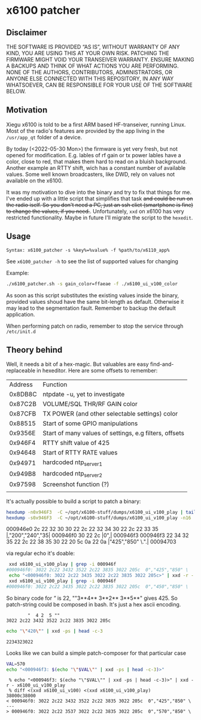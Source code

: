 * x6100 patcher
** Disclaimer
THE SOFTWARE IS PROVIDED “AS IS”, WITHOUT WARRANTY OF ANY KIND, YOU ARE USING THIS AT YOUR OWN RISK. PATCHING THE FIRMWARE MIGHT VOID YOUR TRANSEIVER WARRANTY. ENSURE MAKING A BACKUPS AND THINK OF WHAT ACTIONS YOU ARE PERFORMING. NONE OF THE AUTHORS, CONTRIBUTORS, ADMINISTRATORS, OR ANYONE ELSE CONNECTED WITH THIS REPOSITORY, IN ANY WAY WHATSOEVER, CAN BE RESPONSIBLE FOR YOUR USE OF THE SOFTWARE BELOW.

** Motivation
Xiegu x6100 is told to be a first ARM based HF-transeiver, running Linux. Most of the radio's features are provided by the app living in the =/usr/app_qt= folder of a device.

By today (<2022-05-30 Mon>) the firmware is yet very fresh, but not opened for modification. E.g. lables of rf gain or tx power lables have a color, close to red, that makes them hard to read on a bluish background. Another example an RTTY shift, wich has a constant number of available values. Some well known broadcasters, like DWD, rely on values not available on the x6100.

It was my motivation to dive into the binary and try to fix that things for me. I've ended up with a little script that simplifies that task +and could be run on the radio iself. So you don't need a PC, just an ssh cliet (smartphone is fine) to change the values, if you need.+. Unfortunately, =xxd= on x6100 has very restricted functionality. Maybe in future I'll migrate the script to the =hexedit=.

** Usage
=Syntax: x6100_patcher -s %key%=%value% -f %path/to/x6110_app%=

See =x6100_patcher -h= to see the list of supported values for changing

Example:
#+NAME: example
#+BEGIN_SRC sh :eval never
./x6100_patcher.sh -s gain_color=ffaeae -f ./x6100_ui_v100_color
#+END_SRC

As soon as this script substitutes the existing values inside the binary, provided values shoud have the same bit-length as default. Otherwise it may lead to the segmentation fault. Remember to backup the default application.

When performing patch on radio, remember to stop the service through =/etc/init.d=

** Theory behind
Well, it needs a bit of a hex-magic. But valuables are easy find-and-replaceable in hexeditor. Here are some offsets to remember:

| Address | Function                                               |
| 0x8DB8C | ntpdate -u, yet to investigate                         |
| 0x87C2B | VOLUME/SQL THR/RF GAIN color                           |
| 0x87CFB | TX POWER (and other selectable settings) color         |
| 0x88515 | Start of some GPIO manipulations                       |
| 0x9356E | Start of many values of settings, e.g filters, offsets |
| 0x946F4 | RTTY shift value of 425                                |
| 0x94648 | Start of RTTY RATE values                              |
| 0x94971 | hardcoded ntp_server1                                  |
| 0x949B8 | hardcoded ntp_server2                                  |
| 0x97598 | Screenshot function (?)                                |
|         |                                                        |

It's actually possible to build a script to patch a binary:

#+NAME: picking up values
#+BEGIN_SRC sh :eval once :results raw
hexdump -n0x946F3  -C ~/opt/x6100-stuff/dumps/x6100_ui_v100_play | tail -n3
hexdump -s0x946F3  -C ~/opt/x6100-stuff/dumps/x6100_ui_v100_play -n16
#+END_SRC

#+RESULTS: picking up values
000946e0  2c 22 32 30 30 22 2c 22  32 34 30 22 2c 22 33 35  |,"200","240","35|
000946f0  30 22 2c                                          |0",|
000946f3
000946f3  22 34 32 35 22 2c 22 38  35 30 22 20 5c 0a 22 0a  |"425","850" \.".|
00094703

via regular echo it's doable:
#+NAME: example
#+BEGIN_SRC sh :eval never
 xxd x6100_ui_v100_play | grep -i 000946f
#000946f0: 3022 2c22 3432 3522 2c22 3835 3022 205c  0","425","850" \
 echo "<000946f0: 3022 2c22 3435 3022 2c22 3835 3022 205c>" | xxd -r - x6100_ui_v100_play
 xxd x6100_ui_v100_play | grep -i 000946f
#000946f0: 3022 2c22 3435 3022 2c22 3835 3022 205c  0","450","850" \
#+END_SRC

So binary code for /"/ is 22, ""3**4** 3**2** 3**5**" gives 425. So patch-string could be composed in bash. It's just a hex ascii encoding.
#+BEGIN_EXAMPLE
        "  4 2  5 ""
3022 2c22 3432 3522 2c22 3835 3022 205c
#+END_EXAMPLE

#+NAME: ASCII2hex converter
#+BEGIN_SRC sh :eval once
echo "\"420\"" | xxd -ps | head -c-3
#+END_SRC

#+RESULTS: ASCII2hex converter
: 2234323022

Looks like we can build a simple patch-composer for that particular case
#+NAME: patch composer
#+BEGIN_SRC bash :eval once
VAL=570
echo "<000946f3: $(echo "\"$VAL\"" | xxd -ps | head -c-3)>"
#+END_SRC

#+RESULTS: patch composer

#+BEGIN_EXAMPLE
 % echo "<000946f3: $(echo "\"$VAL\"" | xxd -ps | head -c-3)>" | xxd -r - x6100_ui_v100_play
 % diff <(xxd x6100_ui_v100) <(xxd x6100_ui_v100_play)
38000c38000
< 000946f0: 3022 2c22 3432 3522 2c22 3835 3022 205c  0","425","850" \
---
> 000946f0: 3022 2c22 3537 3022 2c22 3835 3022 205c  0","570","850" \

#+END_EXAMPLE
